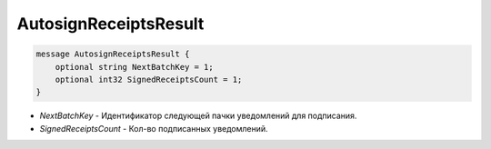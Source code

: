 AutosignReceiptsResult
======================

.. code-block:: protobuf

            message AutosignReceiptsResult {
                optional string NextBatchKey = 1;
                optional int32 SignedReceiptsCount = 1;
            }
            

- *NextBatchKey* - Идентификатор следующей пачки уведомлений для подписания.
- *SignedReceiptsCount* - Кол-во подписанных уведомлений.
